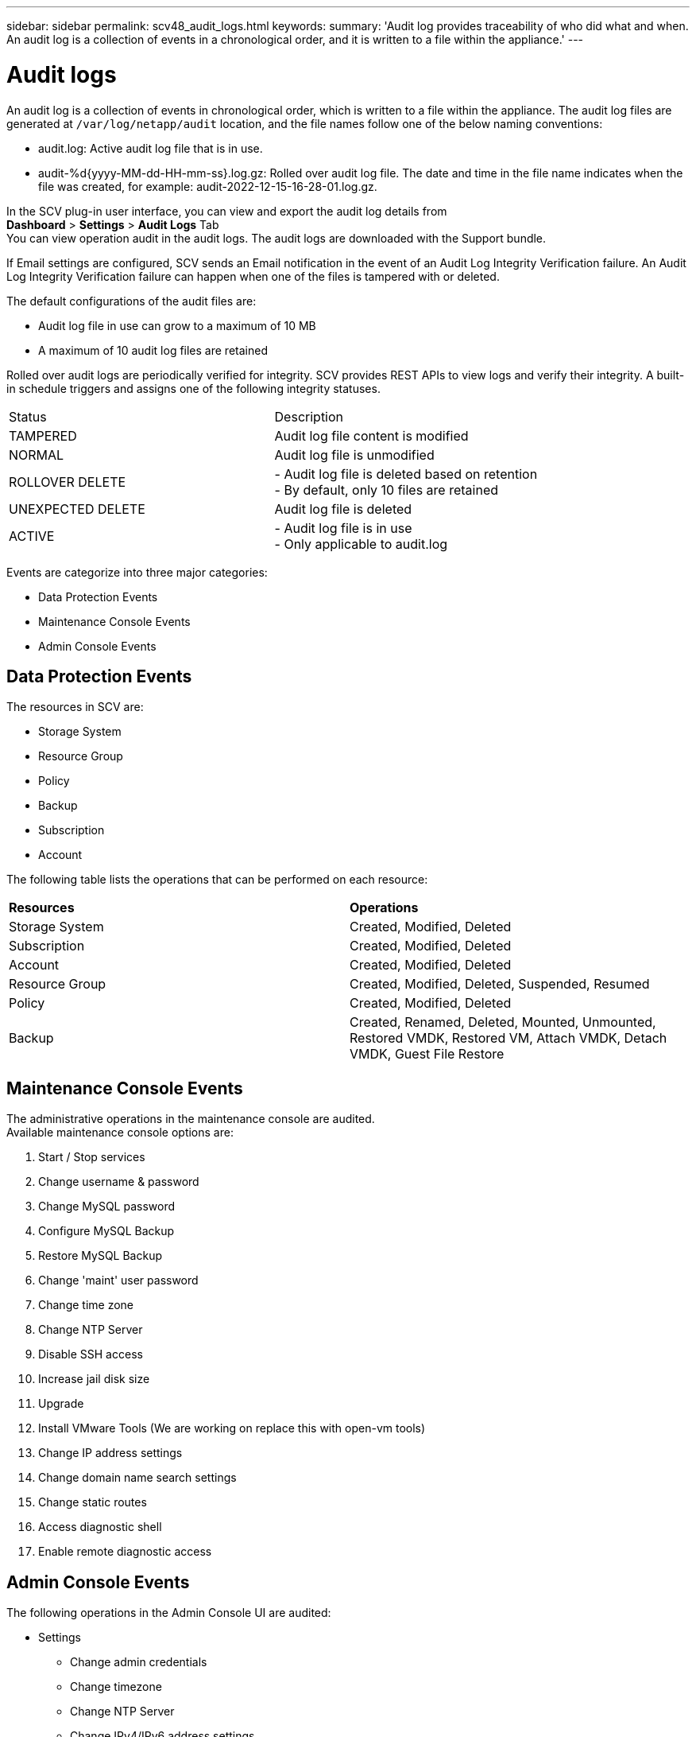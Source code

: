 ---
sidebar: sidebar
permalink: scv48_audit_logs.html
keywords:
summary: 'Audit log provides traceability of who did what and when. An audit log is a collection of events in a chronological order, and it is written to a file within the appliance.'
---

= Audit logs
:hardbreaks:
:nofooter:
:icons: font
:linkattrs:
:imagesdir: ./media/


[.lead]
An audit log is a collection of events in chronological order, which is written to a file within the appliance. The audit log files are generated at `/var/log/netapp/audit` location, and the file names follow one of the below naming conventions:

* audit.log: Active audit log file that is in use.

* audit-%d{yyyy-MM-dd-HH-mm-ss}.log.gz: Rolled over audit log file. The date and time in the file name indicates when the file was created, for example: audit-2022-12-15-16-28-01.log.gz.

In the SCV plug-in user interface, you can view and export the audit log details from 
*Dashboard* > *Settings* > *Audit Logs* Tab
You can view operation audit in the audit logs. The audit logs are downloaded with the Support bundle.

If Email settings are configured, SCV sends an Email notification in the event of an Audit Log Integrity Verification failure. An Audit Log Integrity Verification failure can happen when one of the files is tampered with or deleted.

The default configurations of the audit files are:

* Audit log file in use can grow to a maximum of 10 MB

* A maximum of 10 audit log files are retained

Rolled over audit logs are periodically verified for integrity. SCV provides REST APIs to view logs and verify their integrity. A built-in schedule triggers and assigns one of the following integrity statuses.
|===
|Status |Description
|TAMPERED
|Audit log file content is modified
|NORMAL
|Audit log file is unmodified
|ROLLOVER DELETE
|- Audit log file is deleted based on retention
-  By default, only 10 files are retained

|UNEXPECTED DELETE
|Audit log file is deleted
|ACTIVE
|
- Audit log file is in use
- Only applicable to audit.log
|===

Events are categorize into three major categories:

* Data Protection Events
* Maintenance Console Events
* Admin Console Events

== Data Protection Events
The resources in SCV are:

* Storage System
* Resource Group
* Policy
* Backup
* Subscription
* Account

The following table lists the operations that can be performed on each resource:
|===
|*Resources* |*Operations*  
|Storage System
|Created, Modified, Deleted
|Subscription
|Created, Modified, Deleted
|Account
|Created, Modified, Deleted
|Resource Group	
|Created, Modified, Deleted, Suspended, Resumed
|Policy
|Created, Modified, Deleted
|Backup
|Created, Renamed, Deleted, Mounted, Unmounted, Restored VMDK, Restored VM, Attach VMDK, Detach VMDK, Guest File Restore
|===

// Updated for 5.0
== Maintenance Console Events
The administrative operations in the maintenance console are audited. 
Available maintenance console options are:

1. Start / Stop services
2. Change username & password
3. Change MySQL password
4. Configure MySQL Backup
5. Restore MySQL Backup
6. Change 'maint' user password
7. Change time zone
8. Change NTP Server
9. Disable SSH access
10. Increase jail disk size
11. Upgrade
12. Install VMware Tools (We are working on  replace this with open-vm tools)
13. Change IP address settings
14. Change domain name search settings
15. Change static routes
16. Access diagnostic shell
17. Enable remote diagnostic access

== Admin Console Events
The following operations in the Admin Console UI are audited:

* Settings
** Change admin credentials
** Change timezone
** Change NTP Server
** Change IPv4/IPv6 address settings
* Configuration
** Change vCenter Credentials
** Plug-in Enable / Disable

== Configure syslog servers

Audit logs are stored within the appliance and are periodically verified for integrity. Event forwarding allows the you to obtain events from the source or forwarding computer and store it in a centralized computer, which is the Syslog Server. Data is encrypted in transit between the source and the destination. 

.Before you begin

You must have administrator privileges.

.About this task

This task helps you to configure the syslog server.

.Steps

. Log in to the SnapCenter Plug-in for VMware vSphere.
. In the left navigation pane, select *Settings* > *Audit Logs* > *Settings*.
. In the *Audit Log Settings* pane, select *Send audit logs to Syslog server* 
. Enter the following details:
+
* Syslog Server IP 
* Syslog Server Port 
* RFC format
* Syslog Server Certificate
. Select *SAVE* to save the Syslog server settings.

== Change audit log settings

You can change the default configurations of the log settings.

.Before you begin

You must have administrator privileges.

.About this task

This task helps you to change the default audit log settings.

.Steps

. Log in to the SnapCenter Plug-in for VMware vSphere.
. In the left navigation pane, select *Settings* > *Audit Logs* > *Settings*.
. In the *Audit Log Settings* pane, enter the Maximum number of audit log files and Audit log file size limit. 
. Select *Send audit logs to Syslog server* option if you choose to send the logs to syslog server. Enter the details of the server.
. Save the settings.